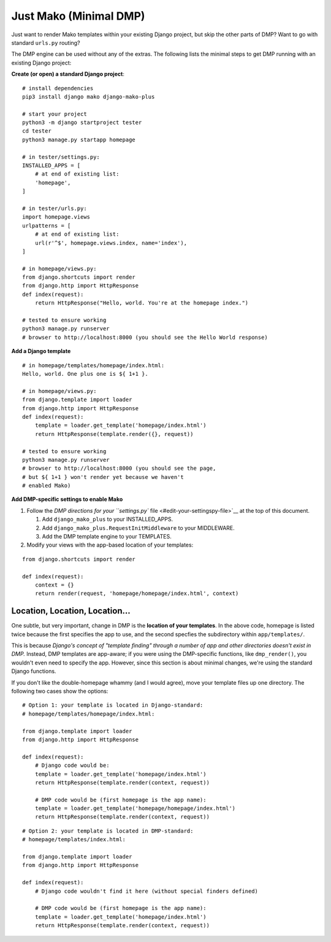 Just Mako (Minimal DMP)
----------------------------------

Just want to render Mako templates within your existing Django project, but skip the other parts of DMP?  Want to go with standard ``urls.py`` routing?

The DMP engine can be used without any of the extras.  The following lists the minimal steps to get DMP running with an existing Django project:

**Create (or open) a standard Django project**:

::

    # install dependencies
    pip3 install django mako django-mako-plus

    # start your project
    python3 -m django startproject tester
    cd tester
    python3 manage.py startapp homepage

    # in tester/settings.py:
    INSTALLED_APPS = [
        # at end of existing list:
        'homepage',
    ]

    # in tester/urls.py:
    import homepage.views
    urlpatterns = [
        # at end of existing list:
        url(r'^$', homepage.views.index, name='index'),
    ]

    # in homepage/views.py:
    from django.shortcuts import render
    from django.http import HttpResponse
    def index(request):
        return HttpResponse("Hello, world. You're at the homepage index.")

    # tested to ensure working
    python3 manage.py runserver
    # browser to http://localhost:8000 (you should see the Hello World response)

**Add a Django template**

::

    # in homepage/templates/homepage/index.html:
    Hello, world. One plus one is ${ 1+1 }.

    # in homepage/views.py:
    from django.template import loader
    from django.http import HttpResponse
    def index(request):
        template = loader.get_template('homepage/index.html')
        return HttpResponse(template.render({}, request))

    # tested to ensure working
    python3 manage.py runserver
    # browser to http://localhost:8000 (you should see the page,
    # but ${ 1+1 } won't render yet because we haven't
    # enabled Mako)

**Add DMP-specific settings to enable Mako**

1. Follow the `DMP directions for your ``settings.py``
   file <#edit-your-settingspy-file>`__ at the top of this document.

   1. Add ``django_mako_plus`` to your INSTALLED\_APPS.
   2. Add ``django_mako_plus.RequestInitMiddleware`` to your MIDDLEWARE.
   3. Add the DMP template engine to your TEMPLATES.

2. Modify your views with the app-based location of your templates:

::

    from django.shortcuts import render

    def index(request):
        context = {}
        return render(request, 'homepage/homepage/index.html', context)

Location, Location, Location...
~~~~~~~~~~~~~~~~~~~~~~~~~~~~~~~

One subtle, but very important, change in DMP is the **location of your templates**. In the above code, homepage is listed twice because the first specifies the app to use, and the second specfies the subdirectory within ``app/templates/``.

This is because *Django's concept of "template finding" through a number of app and other directories doesn't exist in DMP.* Instead, DMP templates are app-aware; if you were using the DMP-specific functions, like ``dmp_render()``, you wouldn't even need to specify the app. However, since this section is about minimal changes, we're using the standard Django functions.

If you don't like the double-homepage whammy (and I would agree), move your template files up one directory. The following two cases show the options:

::

    # Option 1: your template is located in Django-standard:
    # homepage/templates/homepage/index.html:

    from django.template import loader
    from django.http import HttpResponse

    def index(request):
        # Django code would be:
        template = loader.get_template('homepage/index.html')
        return HttpResponse(template.render(context, request))

        # DMP code would be (first homepage is the app name):
        template = loader.get_template('homepage/homepage/index.html')
        return HttpResponse(template.render(context, request))

::

    # Option 2: your template is located in DMP-standard:
    # homepage/templates/index.html:

    from django.template import loader
    from django.http import HttpResponse

    def index(request):
        # Django code wouldn't find it here (without special finders defined)

        # DMP code would be (first homepage is the app name):
        template = loader.get_template('homepage/index.html')
        return HttpResponse(template.render(context, request))
